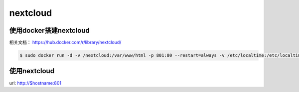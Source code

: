 nextcloud
###########

使用docker搭建nextcloud
===============================

相关文档：  https://hub.docker.com/r/library/nextcloud/


.. code-block:: bash

    $ sudo docker run -d -v /nextcloud:/var/www/html -p 801:80 --restart=always -v /etc/localtime:/etc/localtime --name nextcloud  nextcloud





使用nextcloud
====================

url: http://$hostname:801
